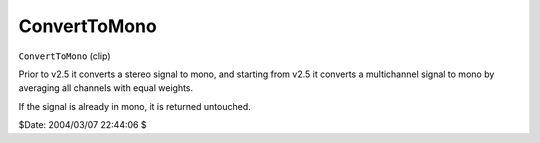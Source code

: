 
ConvertToMono
=============

``ConvertToMono`` (clip)

Prior to v2.5 it converts a stereo signal to mono, and starting from v2.5 it
converts a multichannel signal to mono by averaging all channels with equal
weights.

If the signal is already in mono, it is returned untouched.

$Date: 2004/03/07 22:44:06 $
